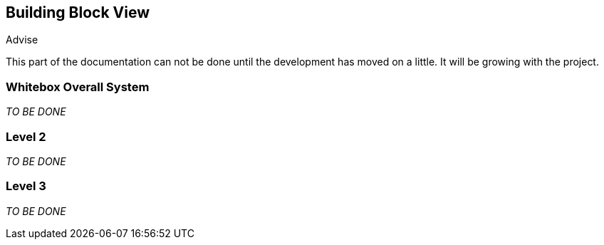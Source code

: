 [[section-building-block-view]]


== Building Block View

[role="arc42help"]
****

.Advise
This part of the documentation can not be done until the development has moved on a little. It will be growing with the project.
****

=== Whitebox Overall System
_TO BE DONE_

=== Level 2

[role="arc42help"]
****
_TO BE DONE_
****

=== Level 3

[role="arc42help"]
****
_TO BE DONE_
****